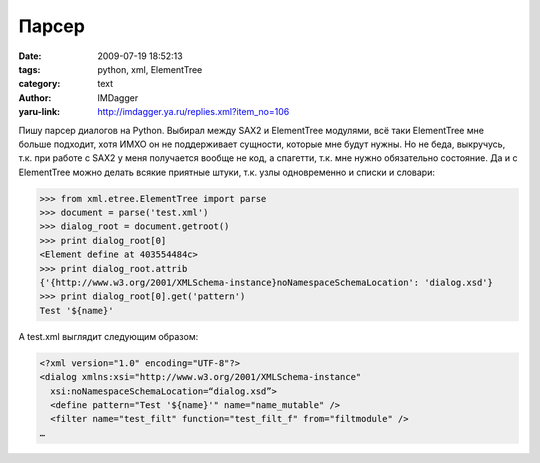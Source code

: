 Парсер
======
:date: 2009-07-19 18:52:13
:tags: python, xml, ElementTree
:category: text
:author: IMDagger
:yaru-link: http://imdagger.ya.ru/replies.xml?item_no=106

Пишу парсер диалогов на Python. Выбирал между SAX2 и ElementTree
модулями, всё таки ElementTree мне больше подходит, хотя ИМХО он не
поддерживает сущности, которые мне будут нужны. Но не беда, выкручусь,
т.к. при работе с SAX2 у меня получается вообще не код, а спагетти, т.к.
мне нужно обязательно состояние. Да и с ElementTree можно делать всякие
приятные штуки, т.к. узлы одновременно и списки и словари:

.. code-block:: pycon

    >>> from xml.etree.ElementTree import parse
    >>> document = parse('test.xml')
    >>> dialog_root = document.getroot()
    >>> print dialog_root[0]
    <Element define at 403554484c>
    >>> print dialog_root.attrib
    {'{http://www.w3.org/2001/XMLSchema-instance}noNamespaceSchemaLocation': 'dialog.xsd'}
    >>> print dialog_root[0].get('pattern')
    Test '${name}'

А test.xml выглядит следующим образом:

.. code-block:: xml

    <?xml version="1.0" encoding="UTF-8"?>
    <dialog xmlns:xsi="http://www.w3.org/2001/XMLSchema-instance"
      xsi:noNamespaceSchemaLocation=“dialog.xsd”>
      <define pattern="Test '${name}'" name="name_mutable" />
      <filter name="test_filt" function="test_filt_f" from="filtmodule" />
    …
